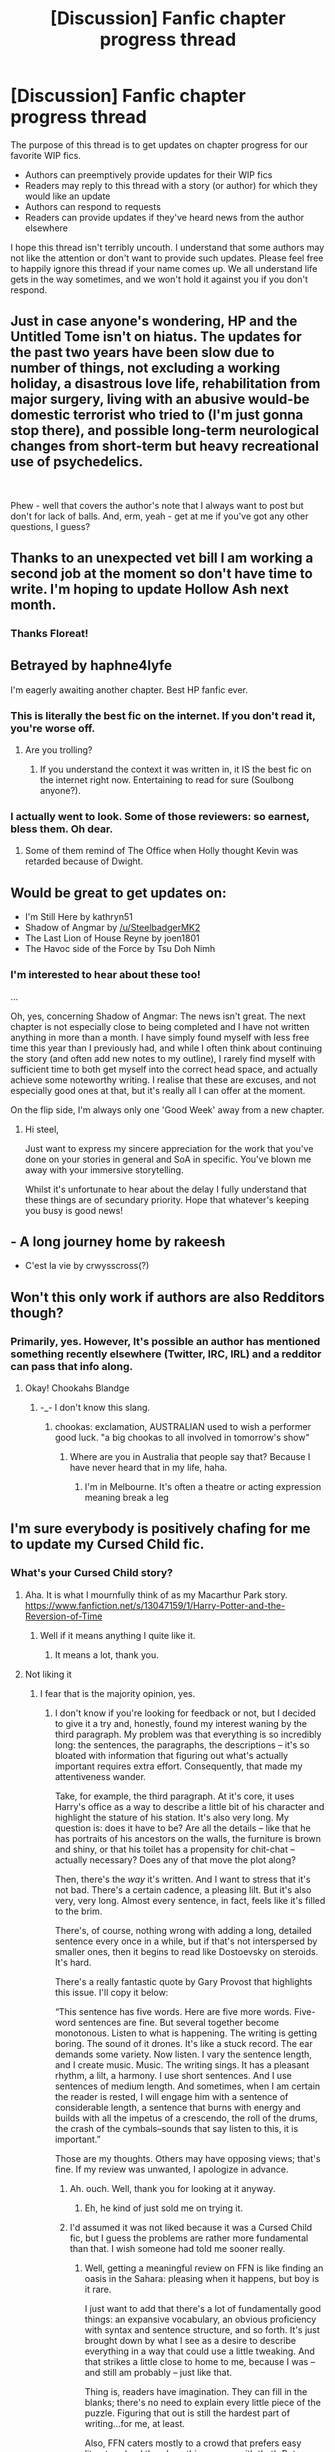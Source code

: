#+TITLE: [Discussion] Fanfic chapter progress thread

* [Discussion] Fanfic chapter progress thread
:PROPERTIES:
:Author: blandge
:Score: 10
:DateUnix: 1536045930.0
:DateShort: 2018-Sep-04
:FlairText: Discussion
:END:
The purpose of this thread is to get updates on chapter progress for our favorite WIP fics.

- Authors can preemptively provide updates for their WIP fics
- Readers may reply to this thread with a story (or author) for which they would like an update
- Authors can respond to requests
- Readers can provide updates if they've heard news from the author elsewhere

I hope this thread isn't terribly uncouth. I understand that some authors may not like the attention or don't want to provide such updates. Please feel free to happily ignore this thread if your name comes up. We all understand life gets in the way sometimes, and we won't hold it against you if you don't respond.


** Just in case anyone's wondering, HP and the Untitled Tome isn't on hiatus. The updates for the past two years have been slow due to number of things, not excluding a working holiday, a disastrous love life, rehabilitation from major surgery, living with an abusive would-be domestic terrorist who tried to (I'm just gonna stop there), and possible long-term neurological changes from short-term but heavy recreational use of psychedelics.

​

Phew - well that covers the author's note that I always want to post but don't for lack of balls. And, erm, yeah - get at me if you've got any other questions, I guess?
:PROPERTIES:
:Author: Ihateseatbelts
:Score: 15
:DateUnix: 1536054392.0
:DateShort: 2018-Sep-04
:END:


** Thanks to an unexpected vet bill I am working a second job at the moment so don't have time to write. I'm hoping to update Hollow Ash next month.
:PROPERTIES:
:Author: FloreatCastellum
:Score: 11
:DateUnix: 1536049734.0
:DateShort: 2018-Sep-04
:END:

*** Thanks Floreat!
:PROPERTIES:
:Author: blandge
:Score: 2
:DateUnix: 1536050847.0
:DateShort: 2018-Sep-04
:END:


** Betrayed by haphne4lyfe

I'm eagerly awaiting another chapter. Best HP fanfic ever.
:PROPERTIES:
:Author: Freshenstein
:Score: 8
:DateUnix: 1536052658.0
:DateShort: 2018-Sep-04
:END:

*** This is literally the best fic on the internet. If you don't read it, you're worse off.
:PROPERTIES:
:Author: inthebeam
:Score: 6
:DateUnix: 1536052818.0
:DateShort: 2018-Sep-04
:END:

**** Are you trolling?
:PROPERTIES:
:Author: ilikesmokingmid
:Score: 1
:DateUnix: 1536093536.0
:DateShort: 2018-Sep-05
:END:

***** If you understand the context it was written in, it IS the best fic on the internet right now. Entertaining to read for sure (Soulbong anyone?).
:PROPERTIES:
:Author: Mac_cy
:Score: 1
:DateUnix: 1536729117.0
:DateShort: 2018-Sep-12
:END:


*** I actually went to look. Some of those reviewers: so earnest, bless them. Oh dear.
:PROPERTIES:
:Author: booksandpots
:Score: 5
:DateUnix: 1536054644.0
:DateShort: 2018-Sep-04
:END:

**** Some of them remind of The Office when Holly thought Kevin was retarded because of Dwight.
:PROPERTIES:
:Author: jenorama_CA
:Score: 3
:DateUnix: 1536097163.0
:DateShort: 2018-Sep-05
:END:


** Would be great to get updates on:

- I'm Still Here by kathryn51
- Shadow of Angmar by [[/u/SteelbadgerMK2]]
- The Last Lion of House Reyne by joen1801
- The Havoc side of the Force by Tsu Doh Nimh
:PROPERTIES:
:Author: blandge
:Score: 8
:DateUnix: 1536050826.0
:DateShort: 2018-Sep-04
:END:

*** I'm interested to hear about these too!

...

Oh, yes, concerning Shadow of Angmar: The news isn't great. The next chapter is not especially close to being completed and I have not written anything in more than a month. I have simply found myself with less free time this year than I previously had, and while I often think about continuing the story (and often add new notes to my outline), I rarely find myself with sufficient time to both get myself into the correct head space, and actually achieve some noteworthy writing. I realise that these are excuses, and not especially good ones at that, but it's really all I can offer at the moment.

On the flip side, I'm always only one 'Good Week' away from a new chapter.
:PROPERTIES:
:Author: SteelbadgerMk2
:Score: 2
:DateUnix: 1536131080.0
:DateShort: 2018-Sep-05
:END:

**** Hi steel,

Just want to express my sincere appreciation for the work that you've done on your stories in general and SoA in specific. You've blown me away with your immersive storytelling.

Whilst it's unfortunate to hear about the delay I fully understand that these things are of secundary priority. Hope that whatever's keeping you busy is good news!
:PROPERTIES:
:Author: KitKatKafKa
:Score: 3
:DateUnix: 1537216521.0
:DateShort: 2018-Sep-18
:END:


** - A long journey home by rakeesh
- C'est la vie by crwysscross(?)
:PROPERTIES:
:Author: vlaaivlaai
:Score: 3
:DateUnix: 1536051201.0
:DateShort: 2018-Sep-04
:END:


** Won't this only work if authors are also Redditors though?
:PROPERTIES:
:Author: Judy-Lee
:Score: 2
:DateUnix: 1536051491.0
:DateShort: 2018-Sep-04
:END:

*** Primarily, yes. However, It's possible an author has mentioned something recently elsewhere (Twitter, IRC, IRL) and a redditor can pass that info along.
:PROPERTIES:
:Author: blandge
:Score: 2
:DateUnix: 1536051869.0
:DateShort: 2018-Sep-04
:END:

**** Okay! Chookahs Blandge
:PROPERTIES:
:Author: Judy-Lee
:Score: 1
:DateUnix: 1536051957.0
:DateShort: 2018-Sep-04
:END:

***** -_- I don't know this slang.
:PROPERTIES:
:Author: blandge
:Score: 1
:DateUnix: 1536052050.0
:DateShort: 2018-Sep-04
:END:

****** chookas: exclamation, AUSTRALIAN used to wish a performer good luck. "a big chookas to all involved in tomorrow's show"
:PROPERTIES:
:Author: Judy-Lee
:Score: 1
:DateUnix: 1536052983.0
:DateShort: 2018-Sep-04
:END:

******* Where are you in Australia that people say that? Because I have never heard that in my life, haha.
:PROPERTIES:
:Author: elizabnthe
:Score: 2
:DateUnix: 1536055038.0
:DateShort: 2018-Sep-04
:END:

******** I'm in Melbourne. It's often a theatre or acting expression meaning break a leg
:PROPERTIES:
:Author: Judy-Lee
:Score: 2
:DateUnix: 1536069004.0
:DateShort: 2018-Sep-04
:END:


** I'm sure everybody is positively chafing for me to update my Cursed Child fic.
:PROPERTIES:
:Author: booksandpots
:Score: 2
:DateUnix: 1536054737.0
:DateShort: 2018-Sep-04
:END:

*** What's your Cursed Child story?
:PROPERTIES:
:Author: elizabnthe
:Score: 1
:DateUnix: 1536055533.0
:DateShort: 2018-Sep-04
:END:

**** Aha. It is what I mournfully think of as my Macarthur Park story. [[https://www.fanfiction.net/s/13047159/1/Harry-Potter-and-the-Reversion-of-Time]]
:PROPERTIES:
:Author: booksandpots
:Score: 2
:DateUnix: 1536062591.0
:DateShort: 2018-Sep-04
:END:

***** Well if it means anything I quite like it.
:PROPERTIES:
:Author: elizabnthe
:Score: 1
:DateUnix: 1536065477.0
:DateShort: 2018-Sep-04
:END:

****** It means a lot, thank you.
:PROPERTIES:
:Author: booksandpots
:Score: 2
:DateUnix: 1536065970.0
:DateShort: 2018-Sep-04
:END:


**** Not liking it
:PROPERTIES:
:Author: inthebeam
:Score: -1
:DateUnix: 1536058393.0
:DateShort: 2018-Sep-04
:END:

***** I fear that is the majority opinion, yes.
:PROPERTIES:
:Author: booksandpots
:Score: 4
:DateUnix: 1536062678.0
:DateShort: 2018-Sep-04
:END:

****** I don't know if you're looking for feedback or not, but I decided to give it a try and, honestly, found my interest waning by the third paragraph. My problem was that everything is so incredibly long: the sentences, the paragraphs, the descriptions -- it's so bloated with information that figuring out what's actually important requires extra effort. Consequently, that made my attentiveness wander.

Take, for example, the third paragraph. At it's core, it uses Harry's office as a way to describe a little bit of his character and highlight the stature of his station. It's also very long. My question is: does it have to be? Are all the details -- like that he has portraits of his ancestors on the walls, the furniture is brown and shiny, or that his toilet has a propensity for chit-chat -- actually necessary? Does any of that move the plot along?

Then, there's the /way/ it's written. And I want to stress that it's not bad. There's a certain cadence, a pleasing lilt. But it's also very, very long. Almost every sentence, in fact, feels like it's filled to the brim.

There's, of course, nothing wrong with adding a long, detailed sentence every once in a while, but if that's not interspersed by smaller ones, then it begins to read like Dostoevsky on steroids. It's hard.

There's a really fantastic quote by Gary Provost that highlights this issue. I'll copy it below:

“This sentence has five words. Here are five more words. Five-word sentences are fine. But several together become monotonous. Listen to what is happening. The writing is getting boring. The sound of it drones. It's like a stuck record. The ear demands some variety. Now listen. I vary the sentence length, and I create music. Music. The writing sings. It has a pleasant rhythm, a lilt, a harmony. I use short sentences. And I use sentences of medium length. And sometimes, when I am certain the reader is rested, I will engage him with a sentence of considerable length, a sentence that burns with energy and builds with all the impetus of a crescendo, the roll of the drums, the crash of the cymbals--sounds that say listen to this, it is important.”

Those are my thoughts. Others may have opposing views; that's fine. If my review was unwanted, I apologize in advance.
:PROPERTIES:
:Author: Boris_The_Unbeliever
:Score: 7
:DateUnix: 1536087231.0
:DateShort: 2018-Sep-04
:END:

******* Ah. ouch. Well, thank you for looking at it anyway.
:PROPERTIES:
:Author: booksandpots
:Score: 1
:DateUnix: 1536089130.0
:DateShort: 2018-Sep-04
:END:

******** Eh, he kind of just sold me on trying it.
:PROPERTIES:
:Author: ThellraAK
:Score: 2
:DateUnix: 1536164414.0
:DateShort: 2018-Sep-05
:END:


******* I'd assumed it was not liked because it was a Cursed Child fic, but I guess the problems are rather more fundamental than that. I wish someone had told me sooner really.
:PROPERTIES:
:Author: booksandpots
:Score: 1
:DateUnix: 1536089524.0
:DateShort: 2018-Sep-05
:END:

******** Well, getting a meaningful review on FFN is like finding an oasis in the Sahara: pleasing when it happens, but boy is it rare.

I just want to add that there's a lot of fundamentally good things: an expansive vocabulary, an obvious proficiency with syntax and sentence structure, and so forth. It's just brought down by what I see as a desire to describe everything in a way that could use a little tweaking. And that strikes a little close to home to me, because I was -- and still am probably -- just like that.

Thing is, readers have imagination. They can fill in the blanks; there's no need to explain every little piece of the puzzle. Figuring that out is still the hardest part of writing...for me, at least.

Also, FFN caters mostly to a crowd that prefers easy literature (and there's nothing wrong with that). But anything overly complex won't be followed.
:PROPERTIES:
:Author: Boris_The_Unbeliever
:Score: 3
:DateUnix: 1536090481.0
:DateShort: 2018-Sep-05
:END:

********* I'd have preferred if my beta had mentioned it before it got to this point, but there you go. For what it's worth I think your comments are absolutely right.
:PROPERTIES:
:Author: booksandpots
:Score: 1
:DateUnix: 1536092034.0
:DateShort: 2018-Sep-05
:END:

********** Well, it's hard work to be a beta. I'm glad if you found any of that helpful; I remember when I started posting on FFN, I was thinking that dozens of people would rush forth with meaningful critiques and it...doesn't work like that.
:PROPERTIES:
:Author: Boris_The_Unbeliever
:Score: 2
:DateUnix: 1536099328.0
:DateShort: 2018-Sep-05
:END:
